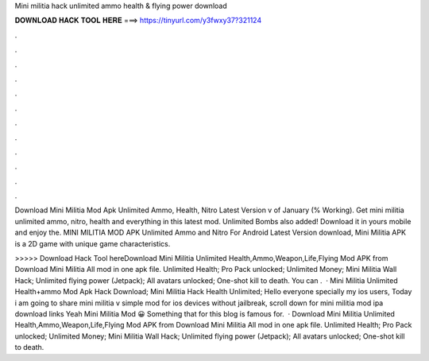 Mini militia hack unlimited ammo health & flying power download



𝐃𝐎𝐖𝐍𝐋𝐎𝐀𝐃 𝐇𝐀𝐂𝐊 𝐓𝐎𝐎𝐋 𝐇𝐄𝐑𝐄 ===> https://tinyurl.com/y3fwxy37?321124



.



.



.



.



.



.



.



.



.



.



.



.

Download Mini Militia Mod Apk Unlimited Ammo, Health, Nitro Latest Version v of January (% Working). Get mini militia unlimited ammo, nitro, health and everything in this latest mod. Unlimited Bombs also added! Download it in yours mobile and enjoy the. MINI MILITIA MOD APK Unlimited Ammo and Nitro For Android Latest Version download, Mini Militia APK is a 2D game with unique game characteristics.

>>>>> Download Hack Tool hereDownload Mini Militia Unlimited Health,Ammo,Weapon,Life,Flying Mod APK from  Download Mini Militia All mod in one apk file. Unlimited Health; Pro Pack unlocked; Unlimited Money; Mini Militia Wall Hack; Unlimited flying power (Jetpack); All avatars unlocked; One-shot kill to death. You can .  · Mini Militia Unlimited Health+ammo Mod Apk Hack Download; Mini Militia Hack Health Unlimited; Hello everyone specially my ios users, Today i am going to share mini militia v simple mod for ios devices without jailbreak, scroll down for mini militia mod ipa download links Yeah Mini Militia Mod 😀 Something that for this blog is famous for.  · Download Mini Militia Unlimited Health,Ammo,Weapon,Life,Flying Mod APK from  Download Mini Militia All mod in one apk file. Unlimited Health; Pro Pack unlocked; Unlimited Money; Mini Militia Wall Hack; Unlimited flying power (Jetpack); All avatars unlocked; One-shot kill to death.
